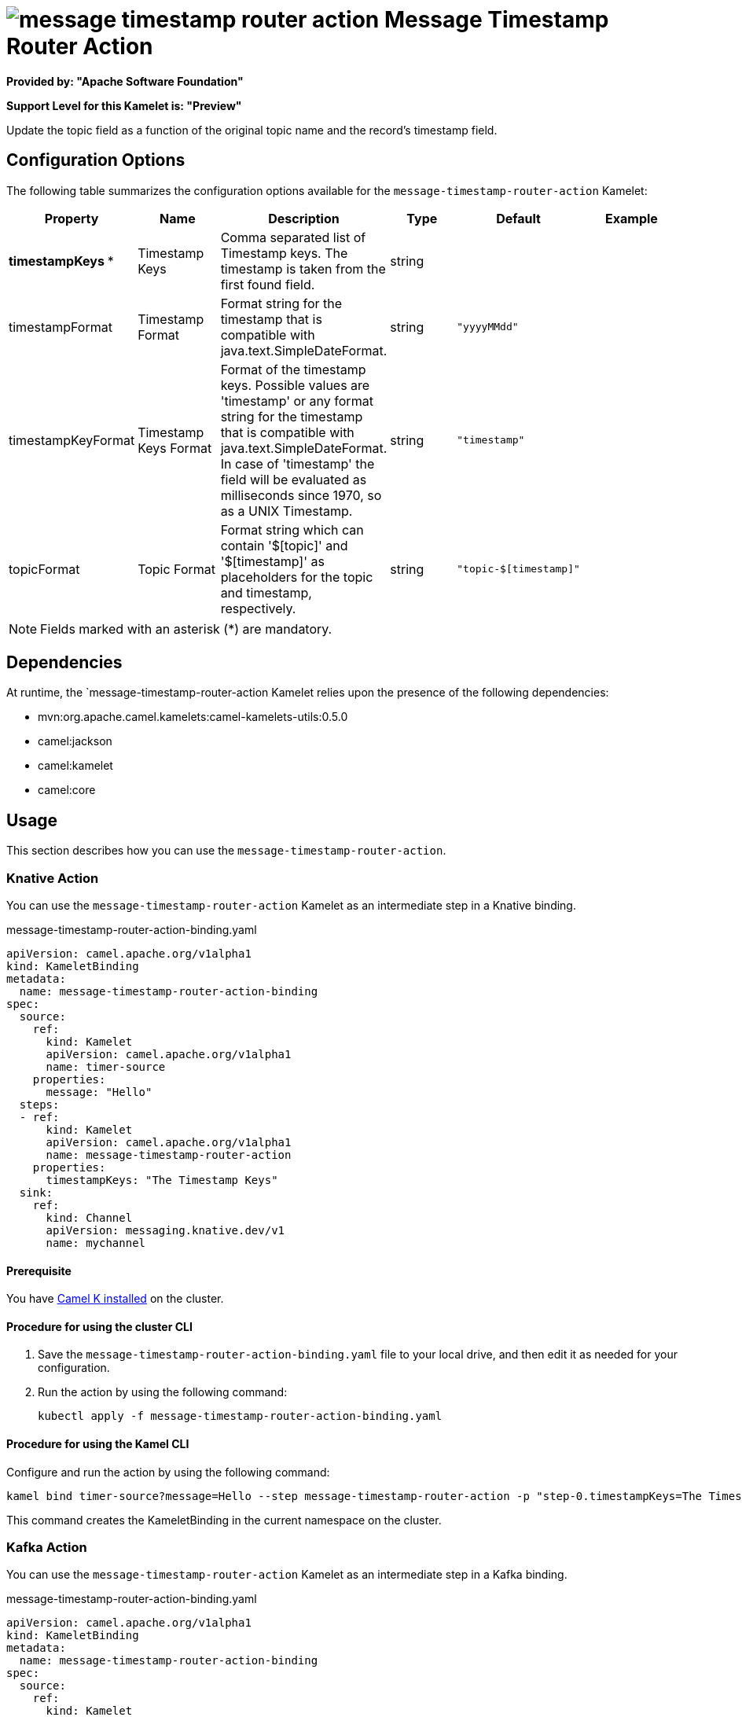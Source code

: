 // THIS FILE IS AUTOMATICALLY GENERATED: DO NOT EDIT

= image:kamelets/message-timestamp-router-action.svg[] Message Timestamp Router Action

*Provided by: "Apache Software Foundation"*

*Support Level for this Kamelet is: "Preview"*

Update the topic field as a function of the original topic name and the record's timestamp field.

== Configuration Options

The following table summarizes the configuration options available for the `message-timestamp-router-action` Kamelet:
[width="100%",cols="2,^2,3,^2,^2,^3",options="header"]
|===
| Property| Name| Description| Type| Default| Example
| *timestampKeys {empty}* *| Timestamp Keys| Comma separated list of Timestamp keys. The timestamp is taken from the first found field.| string| | 
| timestampFormat| Timestamp Format| Format string for the timestamp that is compatible with java.text.SimpleDateFormat.| string| `"yyyyMMdd"`| 
| timestampKeyFormat| Timestamp Keys Format| Format of the timestamp keys. Possible values are 'timestamp' or any format string for the timestamp that is compatible with java.text.SimpleDateFormat. In case of 'timestamp' the field will be evaluated as milliseconds since 1970, so as a UNIX Timestamp.| string| `"timestamp"`| 
| topicFormat| Topic Format| Format string which can contain '$[topic]' and '$[timestamp]' as placeholders for the topic and timestamp, respectively.| string| `"topic-$[timestamp]"`| 
|===

NOTE: Fields marked with an asterisk ({empty}*) are mandatory.


== Dependencies

At runtime, the `message-timestamp-router-action Kamelet relies upon the presence of the following dependencies:

- mvn:org.apache.camel.kamelets:camel-kamelets-utils:0.5.0
- camel:jackson
- camel:kamelet
- camel:core 

== Usage

This section describes how you can use the `message-timestamp-router-action`.

=== Knative Action

You can use the `message-timestamp-router-action` Kamelet as an intermediate step in a Knative binding.

.message-timestamp-router-action-binding.yaml
[source,yaml]
----
apiVersion: camel.apache.org/v1alpha1
kind: KameletBinding
metadata:
  name: message-timestamp-router-action-binding
spec:
  source:
    ref:
      kind: Kamelet
      apiVersion: camel.apache.org/v1alpha1
      name: timer-source
    properties:
      message: "Hello"
  steps:
  - ref:
      kind: Kamelet
      apiVersion: camel.apache.org/v1alpha1
      name: message-timestamp-router-action
    properties:
      timestampKeys: "The Timestamp Keys"
  sink:
    ref:
      kind: Channel
      apiVersion: messaging.knative.dev/v1
      name: mychannel

----

==== *Prerequisite*

You have xref:{camel-k-version}@camel-k::installation/installation.adoc[Camel K installed] on the cluster.

==== *Procedure for using the cluster CLI*

. Save the `message-timestamp-router-action-binding.yaml` file to your local drive, and then edit it as needed for your configuration.

. Run the action by using the following command:
+
[source,shell]
----
kubectl apply -f message-timestamp-router-action-binding.yaml
----

==== *Procedure for using the Kamel CLI*

Configure and run the action by using the following command:

[source,shell]
----
kamel bind timer-source?message=Hello --step message-timestamp-router-action -p "step-0.timestampKeys=The Timestamp Keys" channel:mychannel
----

This command creates the KameletBinding in the current namespace on the cluster.

=== Kafka Action

You can use the `message-timestamp-router-action` Kamelet as an intermediate step in a Kafka binding.

.message-timestamp-router-action-binding.yaml
[source,yaml]
----
apiVersion: camel.apache.org/v1alpha1
kind: KameletBinding
metadata:
  name: message-timestamp-router-action-binding
spec:
  source:
    ref:
      kind: Kamelet
      apiVersion: camel.apache.org/v1alpha1
      name: timer-source
    properties:
      message: "Hello"
  steps:
  - ref:
      kind: Kamelet
      apiVersion: camel.apache.org/v1alpha1
      name: message-timestamp-router-action
    properties:
      timestampKeys: "The Timestamp Keys"
  sink:
    ref:
      kind: KafkaTopic
      apiVersion: kafka.strimzi.io/v1beta1
      name: my-topic

----

==== *Prerequisites*

* You've installed https://strimzi.io/[Strimzi].
* You've created a topic named `my-topic` in the current namespace.
* You have xref:{camel-k-version}@camel-k::installation/installation.adoc[Camel K installed] on the cluster.

==== *Procedure for using the cluster CLI*

. Save the `message-timestamp-router-action-binding.yaml` file to your local drive, and then edit it as needed for your configuration.

. Run the action by using the following command:
+
[source,shell]
----
kubectl apply -f message-timestamp-router-action-binding.yaml
----

==== *Procedure for using the Kamel CLI*

Configure and run the action by using the following command:

[source,shell]
----
kamel bind timer-source?message=Hello --step message-timestamp-router-action -p "step-0.timestampKeys=The Timestamp Keys" kafka.strimzi.io/v1beta1:KafkaTopic:my-topic
----

This command creates the KameletBinding in the current namespace on the cluster.

== Kamelet source file

https://github.com/apache/camel-kamelets/blob/0.5.x/message-timestamp-router-action.kamelet.yaml

// THIS FILE IS AUTOMATICALLY GENERATED: DO NOT EDIT
